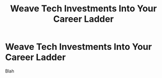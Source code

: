 :PROPERTIES:
:ID:       5AF07DBC-C0BB-4832-A900-CD261C4E90BA
:END:
#+title: Weave Tech Investments Into Your Career Ladder
#+filetags: :Chapter:
* Weave Tech Investments Into Your Career Ladder
Blah
